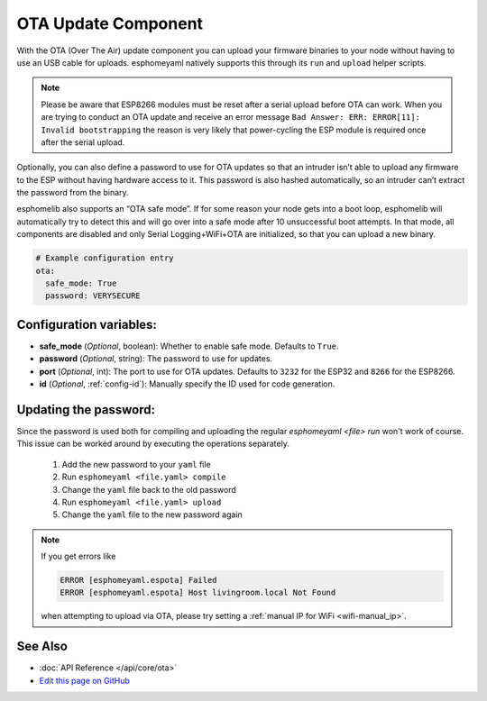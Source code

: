 OTA Update Component
====================

.. seo::
    :description: Instructions for setting up Over-The-Air (OTA) updates for ESPs to upload firmwares remotely.
    :image: system-update.png
    :keywords: Xiaomi, Mi Flora, BLE, Bluetooth

With the OTA (Over The Air) update component you can upload your
firmware binaries to your node without having to use an USB cable for
uploads. esphomeyaml natively supports this through its ``run`` and
``upload`` helper scripts.

.. note::
  Please be aware that ESP8266 modules must be reset after a serial 
  upload before OTA can work.
  When you are trying to conduct an OTA update and receive an error message
  ``Bad Answer: ERR: ERROR[11]: Invalid bootstrapping`` the reason is
  very likely that power-cycling the ESP module is required once after
  the serial upload.
  

Optionally, you can also define a password to use for OTA updates so
that an intruder isn’t able to upload any firmware to the ESP without
having hardware access to it. This password is also hashed
automatically, so an intruder can’t extract the password from the
binary.

esphomelib also supports an “OTA safe mode”. If for some reason your
node gets into a boot loop, esphomelib will automatically try to detect
this and will go over into a safe mode after 10 unsuccessful boot
attempts. In that mode, all components are disabled and only Serial
Logging+WiFi+OTA are initialized, so that you can upload a new binary.

.. code-block:: yaml

    # Example configuration entry
    ota:
      safe_mode: True
      password: VERYSECURE

Configuration variables:
------------------------

-  **safe_mode** (*Optional*, boolean): Whether to enable safe mode.
   Defaults to ``True``.
-  **password** (*Optional*, string): The password to use for updates.
-  **port** (*Optional*, int): The port to use for OTA updates. Defaults
   to ``3232`` for the ESP32 and ``8266`` for the ESP8266.
-  **id** (*Optional*, :ref:`config-id`): Manually specify the ID used for code generation.

Updating the password:
----------------------

Since the password is used both for compiling and uploading the regular `esphomeyaml <file> run` won't work of course. This issue can be worked around by executing the operations separately.

 1. Add the new password to your ``yaml`` file
 2. Run ``esphomeyaml <file.yaml> compile``
 3. Change the ``yaml`` file back to the old password
 4. Run ``esphomeyaml <file.yaml> upload``
 5. Change the ``yaml`` file to the new password again

.. note::

    If you get errors like

    .. code::

        ERROR [esphomeyaml.espota] Failed
        ERROR [esphomeyaml.espota] Host livingroom.local Not Found

    when attempting to upload via OTA, please try setting a :ref:`manual IP for WiFi <wifi-manual_ip>`.

See Also
--------

- :doc:`API Reference </api/core/ota>`
- `Edit this page on GitHub <https://github.com/OttoWinter/esphomedocs/blob/current/esphomeyaml/components/ota.rst>`__

.. disqus::
